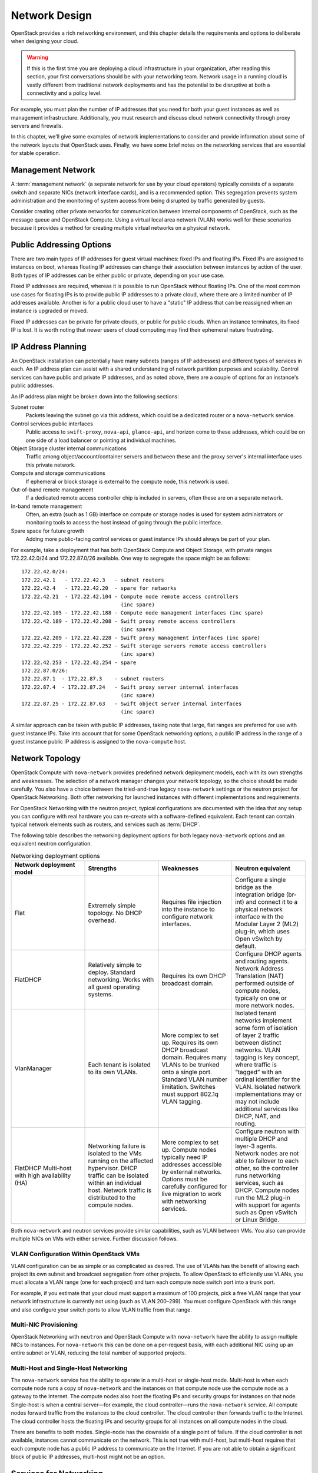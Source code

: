 ==============
Network Design
==============

OpenStack provides a rich networking environment, and this chapter
details the requirements and options to deliberate when designing your
cloud.

.. warning::

   If this is the first time you are deploying a cloud infrastructure
   in your organization, after reading this section, your first
   conversations should be with your networking team. Network usage in
   a running cloud is vastly different from traditional network
   deployments and has the potential to be disruptive at both a
   connectivity and a policy level.

For example, you must plan the number of IP addresses that you need for
both your guest instances as well as management infrastructure.
Additionally, you must research and discuss cloud network connectivity
through proxy servers and firewalls.

In this chapter, we'll give some examples of network implementations to
consider and provide information about some of the network layouts that
OpenStack uses. Finally, we have some brief notes on the networking
services that are essential for stable operation.

Management Network
~~~~~~~~~~~~~~~~~~

A :term:`management network` (a separate network for use by your cloud
operators) typically consists of a separate switch and separate NICs
(network interface cards), and is a recommended option. This segregation
prevents system administration and the monitoring of system access from
being disrupted by traffic generated by guests.

Consider creating other private networks for communication between
internal components of OpenStack, such as the message queue and
OpenStack Compute. Using a virtual local area network (VLAN) works well
for these scenarios because it provides a method for creating multiple
virtual networks on a physical network.

Public Addressing Options
~~~~~~~~~~~~~~~~~~~~~~~~~

There are two main types of IP addresses for guest virtual machines:
fixed IPs and floating IPs. Fixed IPs are assigned to instances on boot,
whereas floating IP addresses can change their association between
instances by action of the user. Both types of IP addresses can be
either public or private, depending on your use case.

Fixed IP addresses are required, whereas it is possible to run OpenStack
without floating IPs. One of the most common use cases for floating IPs
is to provide public IP addresses to a private cloud, where there are a
limited number of IP addresses available. Another is for a public cloud
user to have a "static" IP address that can be reassigned when an
instance is upgraded or moved.

Fixed IP addresses can be private for private clouds, or public for
public clouds. When an instance terminates, its fixed IP is lost. It is
worth noting that newer users of cloud computing may find their
ephemeral nature frustrating.

IP Address Planning
~~~~~~~~~~~~~~~~~~~

An OpenStack installation can potentially have many subnets (ranges of
IP addresses) and different types of services in each. An IP address
plan can assist with a shared understanding of network partition
purposes and scalability. Control services can have public and private
IP addresses, and as noted above, there are a couple of options for an
instance's public addresses.

An IP address plan might be broken down into the following sections:

Subnet router
    Packets leaving the subnet go via this address, which could be a
    dedicated router or a ``nova-network`` service.

Control services public interfaces
    Public access to ``swift-proxy``, ``nova-api``, ``glance-api``, and
    horizon come to these addresses, which could be on one side of a
    load balancer or pointing at individual machines.

Object Storage cluster internal communications
    Traffic among object/account/container servers and between these and
    the proxy server's internal interface uses this private network.

Compute and storage communications
    If ephemeral or block storage is external to the compute node, this
    network is used.

Out-of-band remote management
    If a dedicated remote access controller chip is included in servers,
    often these are on a separate network.

In-band remote management
    Often, an extra (such as 1 GB) interface on compute or storage nodes
    is used for system administrators or monitoring tools to access the
    host instead of going through the public interface.

Spare space for future growth
    Adding more public-facing control services or guest instance IPs
    should always be part of your plan.

For example, take a deployment that has both OpenStack Compute and
Object Storage, with private ranges 172.22.42.0/24 and 172.22.87.0/26
available. One way to segregate the space might be as follows:

::

    172.22.42.0/24:
    172.22.42.1   - 172.22.42.3   - subnet routers
    172.22.42.4   - 172.22.42.20  - spare for networks
    172.22.42.21  - 172.22.42.104 - Compute node remote access controllers
                                    (inc spare)
    172.22.42.105 - 172.22.42.188 - Compute node management interfaces (inc spare)
    172.22.42.189 - 172.22.42.208 - Swift proxy remote access controllers
                                    (inc spare)
    172.22.42.209 - 172.22.42.228 - Swift proxy management interfaces (inc spare)
    172.22.42.229 - 172.22.42.252 - Swift storage servers remote access controllers
                                    (inc spare)
    172.22.42.253 - 172.22.42.254 - spare
    172.22.87.0/26:
    172.22.87.1  - 172.22.87.3    - subnet routers
    172.22.87.4  - 172.22.87.24   - Swift proxy server internal interfaces
                                    (inc spare)
    172.22.87.25 - 172.22.87.63   - Swift object server internal interfaces
                                    (inc spare)

A similar approach can be taken with public IP addresses, taking note
that large, flat ranges are preferred for use with guest instance IPs.
Take into account that for some OpenStack networking options, a public
IP address in the range of a guest instance public IP address is
assigned to the ``nova-compute`` host.

Network Topology
~~~~~~~~~~~~~~~~

OpenStack Compute with ``nova-network`` provides predefined network
deployment models, each with its own strengths and weaknesses. The
selection of a network manager changes your network topology, so the
choice should be made carefully. You also have a choice between the
tried-and-true legacy ``nova-network`` settings or the neutron project
for OpenStack Networking. Both offer networking for launched instances
with different implementations and requirements.

For OpenStack Networking with the neutron project, typical
configurations are documented with the idea that any setup you can
configure with real hardware you can re-create with a software-defined
equivalent. Each tenant can contain typical network elements such as
routers, and services such as :term:`DHCP`.

The following table describes the networking deployment options for both
legacy ``nova-network`` options and an equivalent neutron
configuration.

.. list-table:: Networking deployment options
   :widths: 25 25 25 25
   :header-rows: 1

   * - Network deployment model
     - Strengths
     - Weaknesses
     - Neutron equivalent
   * - Flat
     - Extremely simple topology. No DHCP overhead.
     - Requires file injection into the instance to configure network
       interfaces.
     - Configure a single bridge as the integration bridge (br-int) and
       connect it to a physical network interface with the Modular Layer 2
       (ML2) plug-in, which uses Open vSwitch by default.
   * - FlatDHCP
     - Relatively simple to deploy. Standard networking. Works with all guest
       operating systems.
     - Requires its own DHCP broadcast domain.
     - Configure DHCP agents and routing agents. Network Address Translation
       (NAT) performed outside of compute nodes, typically on one or more
       network nodes.
   * - VlanManager
     - Each tenant is isolated to its own VLANs.
     - More complex to set up. Requires its own DHCP broadcast domain.
       Requires many VLANs to be trunked onto a single port. Standard VLAN
       number limitation. Switches must support 802.1q VLAN tagging.
     - Isolated tenant networks implement some form of isolation of layer 2
       traffic between distinct networks. VLAN tagging is key concept, where
       traffic is “tagged” with an ordinal identifier for the VLAN. Isolated
       network implementations may or may not include additional services like
       DHCP, NAT, and routing.
   * - FlatDHCP Multi-host with high availability (HA)
     - Networking failure is isolated to the VMs running on the affected
       hypervisor. DHCP traffic can be isolated within an individual host.
       Network traffic is distributed to the compute nodes.
     - More complex to set up. Compute nodes typically need IP addresses
       accessible by external networks. Options must be carefully configured
       for live migration to work with networking services.
     - Configure neutron with multiple DHCP and layer-3 agents. Network nodes
       are not able to failover to each other, so the controller runs
       networking services, such as DHCP. Compute nodes run the ML2 plug-in
       with support for agents such as Open vSwitch or Linux Bridge.

Both ``nova-network`` and neutron services provide similar capabilities,
such as VLAN between VMs. You also can provide multiple NICs on VMs with
either service. Further discussion follows.

VLAN Configuration Within OpenStack VMs
---------------------------------------

VLAN configuration can be as simple or as complicated as desired. The
use of VLANs has the benefit of allowing each project its own subnet and
broadcast segregation from other projects. To allow OpenStack to
efficiently use VLANs, you must allocate a VLAN range (one for each
project) and turn each compute node switch port into a trunk
port.

For example, if you estimate that your cloud must support a maximum of
100 projects, pick a free VLAN range that your network infrastructure is
currently not using (such as VLAN 200–299). You must configure OpenStack
with this range and also configure your switch ports to allow VLAN
traffic from that range.

Multi-NIC Provisioning
----------------------

OpenStack Networking with ``neutron`` and OpenStack Compute with
``nova-network`` have the ability to assign multiple NICs to instances. For
``nova-network`` this can be done on a per-request basis, with each
additional NIC using up an entire subnet or VLAN, reducing the total
number of supported projects.

Multi-Host and Single-Host Networking
-------------------------------------

The ``nova-network`` service has the ability to operate in a multi-host
or single-host mode. Multi-host is when each compute node runs a copy of
``nova-network`` and the instances on that compute node use the compute
node as a gateway to the Internet. The compute nodes also host the
floating IPs and security groups for instances on that node. Single-host
is when a central server—for example, the cloud controller—runs the
``nova-network`` service. All compute nodes forward traffic from the
instances to the cloud controller. The cloud controller then forwards
traffic to the Internet. The cloud controller hosts the floating IPs and
security groups for all instances on all compute nodes in the
cloud.

There are benefits to both modes. Single-node has the downside of a
single point of failure. If the cloud controller is not available,
instances cannot communicate on the network. This is not true with
multi-host, but multi-host requires that each compute node has a public
IP address to communicate on the Internet. If you are not able to obtain
a significant block of public IP addresses, multi-host might not be an
option.

Services for Networking
~~~~~~~~~~~~~~~~~~~~~~~

OpenStack, like any network application, has a number of standard
considerations to apply, such as NTP and DNS.

NTP
---

Time synchronization is a critical element to ensure continued operation
of OpenStack components. Correct time is necessary to avoid errors in
instance scheduling, replication of objects in the object store, and
even matching log timestamps for debugging.

All servers running OpenStack components should be able to access an
appropriate NTP server. You may decide to set up one locally or use the
public pools available from the `Network Time Protocol
project <http://www.pool.ntp.org/en/>`_.

DNS
---

OpenStack does not currently provide DNS services, aside from the
dnsmasq daemon, which resides on ``nova-network`` hosts. You could
consider providing a dynamic DNS service to allow instances to update a
DNS entry with new IP addresses. You can also consider making a generic
forward and reverse DNS mapping for instances' IP addresses, such as
vm-203-0-113-123.example.com.

Conclusion
~~~~~~~~~~

Armed with your IP address layout and numbers and knowledge about the
topologies and services you can use, it's now time to prepare the
network for your installation. Be sure to also check out the `*OpenStack
Security Guide* <http://docs.openstack.org/sec/>`_ for tips on securing
your network. We wish you a good relationship with your networking team!

